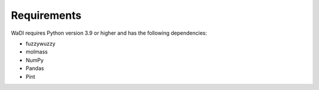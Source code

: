 Requirements
============
WaDI requires Python version 3.9 or higher and has the following 
dependencies:

* fuzzywuzzy
* molmass
* NumPy
* Pandas
* Pint